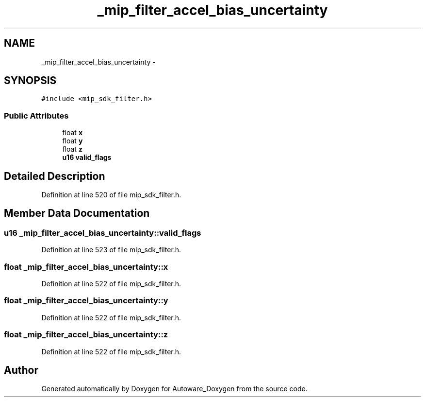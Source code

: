 .TH "_mip_filter_accel_bias_uncertainty" 3 "Fri May 22 2020" "Autoware_Doxygen" \" -*- nroff -*-
.ad l
.nh
.SH NAME
_mip_filter_accel_bias_uncertainty \- 
.SH SYNOPSIS
.br
.PP
.PP
\fC#include <mip_sdk_filter\&.h>\fP
.SS "Public Attributes"

.in +1c
.ti -1c
.RI "float \fBx\fP"
.br
.ti -1c
.RI "float \fBy\fP"
.br
.ti -1c
.RI "float \fBz\fP"
.br
.ti -1c
.RI "\fBu16\fP \fBvalid_flags\fP"
.br
.in -1c
.SH "Detailed Description"
.PP 
Definition at line 520 of file mip_sdk_filter\&.h\&.
.SH "Member Data Documentation"
.PP 
.SS "\fBu16\fP _mip_filter_accel_bias_uncertainty::valid_flags"

.PP
Definition at line 523 of file mip_sdk_filter\&.h\&.
.SS "float _mip_filter_accel_bias_uncertainty::x"

.PP
Definition at line 522 of file mip_sdk_filter\&.h\&.
.SS "float _mip_filter_accel_bias_uncertainty::y"

.PP
Definition at line 522 of file mip_sdk_filter\&.h\&.
.SS "float _mip_filter_accel_bias_uncertainty::z"

.PP
Definition at line 522 of file mip_sdk_filter\&.h\&.

.SH "Author"
.PP 
Generated automatically by Doxygen for Autoware_Doxygen from the source code\&.
